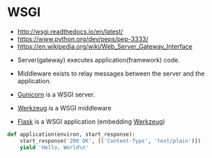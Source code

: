 * WSGI
- http://wsgi.readthedocs.io/en/latest/
- https://www.python.org/dev/peps/pep-3333/
- https://en.wikipedia.org/wiki/Web_Server_Gateway_Interface


- Server(gateway) executes application(framework) code.
- Middleware exists to relay messages between the server and the application.

- [[http://gunicorn.org/][Gunicorn]] is a WSGI server.
- [[http://werkzeug.pocoo.org/][Werkzeug]] is a WSGI middleware
- [[http://flask.pocoo.org/][Flask]] is a WSGI application (embedding [[http://werkzeug.pocoo.org/][Werkzeug]])

#+BEGIN_SRC python
  def application(environ, start_response):
      start_response('200 OK', [('Content-Type', 'text/plain')])
      yield 'Hello, World\n'
#+END_SRC
